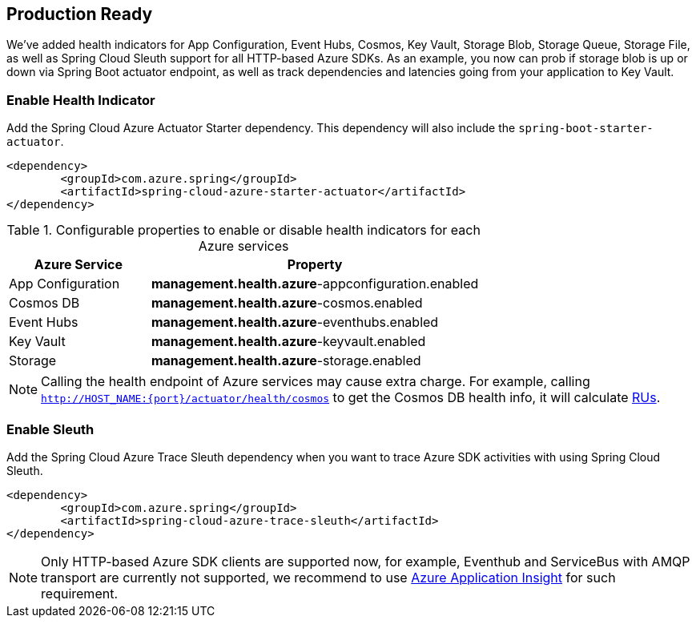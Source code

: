 == Production Ready

We’ve added health indicators for App Configuration, Event Hubs, Cosmos, Key Vault, Storage Blob, Storage Queue, Storage File, as well as Spring Cloud Sleuth support for all HTTP-based Azure SDKs. As an example, you now can prob if storage blob is up or down via Spring Boot actuator endpoint, as well as track dependencies and latencies going from your application to Key Vault.

=== Enable Health Indicator

Add the Spring Cloud Azure Actuator Starter dependency. This dependency will also include the `spring-boot-starter-actuator`. 

[source,xml]
----
<dependency>
	<groupId>com.azure.spring</groupId>
	<artifactId>spring-cloud-azure-starter-actuator</artifactId>
</dependency>
----

.Configurable properties to enable or disable health indicators for each Azure services
[cols="<30,<70", options="header"]
|===
|Azure Service  |Property
|App Configuration |*management.health.azure*-appconfiguration.enabled
|Cosmos DB |*management.health.azure*-cosmos.enabled
|Event Hubs |*management.health.azure*-eventhubs.enabled
|Key Vault |*management.health.azure*-keyvault.enabled
|Storage|*management.health.azure*-storage.enabled
|===

NOTE: Calling the health endpoint of Azure services may cause extra charge. For example, calling `http://HOST_NAME:{port}/actuator/health/cosmos` to get the Cosmos DB health info, it will calculate https://docs.microsoft.com/azure/cosmos-db/request-units[RUs].

=== Enable Sleuth

Add the Spring Cloud Azure Trace Sleuth dependency when you want to trace Azure SDK activities with using Spring Cloud Sleuth.

[source,xml]
----
<dependency>
	<groupId>com.azure.spring</groupId>
	<artifactId>spring-cloud-azure-trace-sleuth</artifactId>
</dependency>
----

NOTE: Only HTTP-based Azure SDK clients are supported now, for example, Eventhub and ServiceBus with AMQP transport are currently not supported, we recommend to use https://docs.microsoft.com/azure/azure-monitor/app/app-insights-overview[Azure Application Insight] for such requirement.


